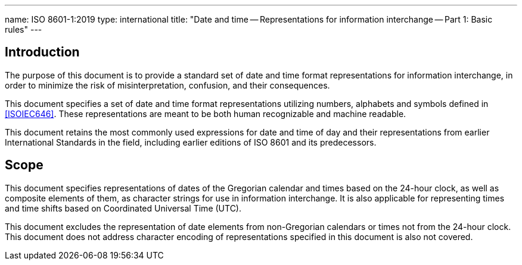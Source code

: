 ---
name: ISO 8601-1:2019
type: international
title: "Date and time -- Representations for information interchange -- Part 1: Basic rules"
---

== Introduction

The purpose of this document is to provide a standard set of date and
time format representations for information interchange, in order to
minimize the risk of misinterpretation, confusion, and their
consequences.

This document specifies a set of date and time format representations
utilizing numbers, alphabets and symbols defined in <<ISOIEC646>>.
These representations are meant to be both human recognizable and
machine readable.

This document retains the most commonly used expressions for date and
time of day and their representations from earlier International
Standards in the field, including earlier editions of ISO 8601 and its
predecessors.

== Scope

This document specifies representations of dates of the
Gregorian calendar and times based on the 24-hour clock, as well as
composite elements of them, as character strings for use in information
interchange. It is also applicable for representing times and time
shifts based on Coordinated Universal Time (UTC).

This document excludes the representation
of date elements from non-Gregorian calendars or times
not from the 24-hour clock.
This document does not address character encoding of
representations specified in this document is also not covered.
